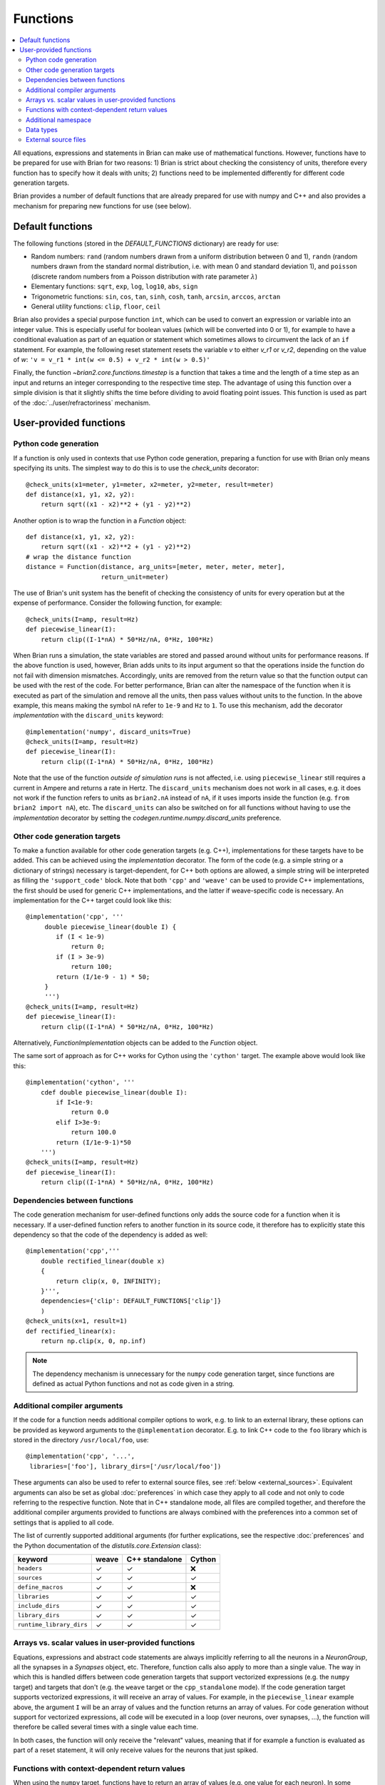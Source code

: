 Functions
=========

.. contents::
    :local:
    :depth: 2

All equations, expressions and statements in Brian can make use of mathematical
functions. However, functions have to be prepared for use with Brian for two
reasons: 1) Brian is strict about checking the consistency of units, therefore
every function has to specify how it deals with units; 2) functions need to
be implemented differently for different code generation targets.

Brian provides a number of default functions that are already prepared for use
with numpy and C++ and also provides a mechanism for preparing new functions
for use (see below).

.. _default_functions:

Default functions
-----------------
The following functions (stored in the `DEFAULT_FUNCTIONS` dictionary) are
ready for use:

* Random numbers: ``rand`` (random numbers drawn from a uniform distribution
  between 0 and 1), ``randn`` (random numbers drawn from the standard normal
  distribution, i.e. with mean 0 and standard deviation 1),
  and ``poisson`` (discrete random numbers from a Poisson distribution with rate
  parameter :math:`\lambda`)
* Elementary functions: ``sqrt``, ``exp``, ``log``, ``log10``, ``abs``, ``sign``
* Trigonometric functions: ``sin``, ``cos``, ``tan``, ``sinh``, ``cosh``,
  ``tanh``, ``arcsin``, ``arccos``, ``arctan``
* General utility functions: ``clip``, ``floor``, ``ceil``

Brian also provides a special purpose function ``int``, which can be used to
convert an expression or variable into an integer value. This is especially
useful for boolean values (which will be converted into 0 or 1), for example to
have a conditional evaluation as part of an equation or statement which
sometimes allows to circumvent the lack of an ``if`` statement. For
example, the following reset statement resets the variable `v` to either `v_r1`
or `v_r2`, depending on the value of `w`:
``'v = v_r1 * int(w <= 0.5) + v_r2 * int(w > 0.5)'``

Finally, the function `~brian2.core.functions.timestep` is a function that takes
a time and the length of a time step as an input and returns an integer
corresponding to the respective time step. The advantage of using this function
over a simple division is that it slightly shifts the time before dividing to
avoid floating point issues. This function is used as part of the
:doc:`../user/refractoriness` mechanism.

.. _user_functions:

User-provided functions
-----------------------

Python code generation
~~~~~~~~~~~~~~~~~~~~~~
If a function is only used in contexts that use Python code generation,
preparing a function for use with Brian only means specifying its units. The
simplest way to do this is to use the `check_units` decorator::

    @check_units(x1=meter, y1=meter, x2=meter, y2=meter, result=meter)
    def distance(x1, y1, x2, y2):
        return sqrt((x1 - x2)**2 + (y1 - y2)**2)

Another option is to wrap the function in a `Function` object::

    def distance(x1, y1, x2, y2):
        return sqrt((x1 - x2)**2 + (y1 - y2)**2)
    # wrap the distance function
    distance = Function(distance, arg_units=[meter, meter, meter, meter],
                        return_unit=meter)

The use of Brian's unit system has the benefit of checking the consistency of
units for every operation but at the expense of performance.
Consider the following function, for example::

    @check_units(I=amp, result=Hz)
    def piecewise_linear(I):
        return clip((I-1*nA) * 50*Hz/nA, 0*Hz, 100*Hz)

When Brian runs a simulation, the state variables are stored and passed around
without units for performance reasons. If the above function is used, however,
Brian adds units to its input argument so that the operations inside the
function do not fail with dimension mismatches. Accordingly, units are removed
from the return value so that the function output can be used with the rest
of the code. For better performance, Brian can alter the namespace of the
function when it is executed as part of the simulation and remove all the
units, then pass values without units to the function. In the above example,
this means making the symbol ``nA`` refer to ``1e-9`` and ``Hz`` to ``1``. To
use this mechanism, add the decorator `implementation` with the
``discard_units`` keyword::

    @implementation('numpy', discard_units=True)
    @check_units(I=amp, result=Hz)
    def piecewise_linear(I):
        return clip((I-1*nA) * 50*Hz/nA, 0*Hz, 100*Hz)

Note that the use of the function *outside of simulation runs* is not affected,
i.e. using ``piecewise_linear`` still requires a current in Ampere and returns
a rate in Hertz. The ``discard_units`` mechanism does not work in all cases,
e.g. it does not work if the function refers to units as ``brian2.nA`` instead
of ``nA``, if it uses imports inside the function (e.g.
``from brian2 import nA``), etc. The ``discard_units`` can also be switched on
for all functions without having to use the `implementation` decorator by
setting the `codegen.runtime.numpy.discard_units` preference.

Other code generation targets
~~~~~~~~~~~~~~~~~~~~~~~~~~~~~
To make a function available for other code generation targets (e.g. C++),
implementations for these targets have to be added. This can be achieved using
the `implementation` decorator. The form of the code (e.g. a simple string or
a dictionary of strings) necessary is target-dependent, for C++ both options
are allowed, a simple string will be interpreted as filling the
``'support_code'`` block. Note that both ``'cpp'`` and ``'weave'`` can be used
to provide C++ implementations, the first should be used for generic C++
implementations, and the latter if weave-specific code is necessary. An
implementation for the C++ target could look like this::

    @implementation('cpp', '''
         double piecewise_linear(double I) {
            if (I < 1e-9)
                return 0;
            if (I > 3e-9)
                return 100;
            return (I/1e-9 - 1) * 50;
         }
         ''')
    @check_units(I=amp, result=Hz)
    def piecewise_linear(I):
        return clip((I-1*nA) * 50*Hz/nA, 0*Hz, 100*Hz)

Alternatively, `FunctionImplementation` objects can be added to the `Function`
object.

The same sort of approach as for C++ works for Cython using the
``'cython'`` target. The example above would look like this::

    @implementation('cython', '''
        cdef double piecewise_linear(double I):
            if I<1e-9:
                return 0.0
            elif I>3e-9:
                return 100.0
            return (I/1e-9-1)*50
        ''')
    @check_units(I=amp, result=Hz)
    def piecewise_linear(I):
        return clip((I-1*nA) * 50*Hz/nA, 0*Hz, 100*Hz)

Dependencies between functions
~~~~~~~~~~~~~~~~~~~~~~~~~~~~~~
The code generation mechanism for user-defined functions only adds the source
code for a function when it is necessary. If a user-defined function refers to
another function in its source code, it therefore has to explicitly state this
dependency so that the code of the dependency is added as well::

    @implementation('cpp','''
        double rectified_linear(double x)
        {
            return clip(x, 0, INFINITY);
        }''',
        dependencies={'clip': DEFAULT_FUNCTIONS['clip']}
        )
    @check_units(x=1, result=1)
    def rectified_linear(x):
        return np.clip(x, 0, np.inf)

.. note::
    The dependency mechanism is unnecessary for the ``numpy`` code generation
    target, since functions are defined as actual Python functions and not as
    code given in a string.

Additional compiler arguments
~~~~~~~~~~~~~~~~~~~~~~~~~~~~~
If the code for a function needs additional compiler options to work, e.g. to
link to an external library, these options can be provided as keyword
arguments to the ``@implementation`` decorator. E.g. to link C++ code to the
``foo`` library which is stored in the directory ``/usr/local/foo``, use::

        @implementation('cpp', '...',
         libraries=['foo'], library_dirs=['/usr/local/foo'])

These arguments can also be used to refer to external source files, see
:ref:`below <external_sources>`. Equivalent arguments can also be set as global
:doc:`preferences` in which case they apply to all code and not only to code
referring to the respective function. Note that in C++ standalone mode, all
files are compiled together, and therefore the additional compiler arguments
provided to functions are always combined with the preferences into a common
set of settings that is applied to all code.

The list of currently supported additional arguments (for further explications,
see the respective :doc:`preferences` and the Python documentation of the
`distutils.core.Extension` class):

========================   ====== ============== ======
keyword                    weave  C++ standalone Cython
========================   ====== ============== ======
``headers``                ✓      ✓              ❌
``sources``                ✓      ✓              ✓
``define_macros``          ✓      ✓              ❌
``libraries``              ✓      ✓              ✓
``include_dirs``           ✓      ✓              ✓
``library_dirs``           ✓      ✓              ✓
``runtime_library_dirs``   ✓      ✓              ✓
========================   ====== ============== ======

Arrays vs. scalar values in user-provided functions
~~~~~~~~~~~~~~~~~~~~~~~~~~~~~~~~~~~~~~~~~~~~~~~~~~~
Equations, expressions and abstract code statements are always implicitly
referring to all the neurons in a `NeuronGroup`, all the synapses in a
`Synapses` object, etc. Therefore, function calls also apply to more than a
single value. The way in which this is handled differs between code generation
targets that support vectorized expressions (e.g. the ``numpy`` target) and
targets that don't (e.g. the ``weave`` target or the ``cpp_standalone`` mode).
If the code generation target supports vectorized expressions, it will receive
an array of values. For example, in the ``piecewise_linear`` example above, the
argument ``I`` will be an array of values and the function returns an array of
values. For code generation without support for vectorized expressions, all
code will be executed in a loop (over neurons, over synapses, ...), the function
will therefore be called several times with a single value each time.

In both cases, the function will only receive the "relevant" values, meaning
that if for example a function is evaluated as part of a reset statement, it
will only receive values for the neurons that just spiked.

Functions with context-dependent return values
~~~~~~~~~~~~~~~~~~~~~~~~~~~~~~~~~~~~~~~~~~~~~~
When using the ``numpy`` target, functions have to return an array of values
(e.g. one value for each neuron). In some cases, the number of values to return
cannot be deduced from the function's arguments. Most importantly, this is the
case for random numbers: a call to `rand()` has to return one value for each
neuron if it is part of a neuron's equations, but only one value for each neuron
that spiked during the time step if it is part of the reset statement. Such
function are said to "auto vectorise", which means that their implementation
receives an additional array argument ``_vectorisation_idx``; the length of this
array determines the number of values the function should return. This argument
is also provided to functions for other code generation targets, but in these
cases it is a single value (e.g. the index of the neuron), and is currently
ignored. To enable this property on a user-defined function, you'll currently
have to manually create a `Function` object::

    def exponential_rand(l, _vectorisation_idx):
        '''Generate a number from an exponential distribution using inverse
           transform sampling'''
        uniform = np.random.rand(len(_vectorisation_idx))
        return -(1/l)*np.log(1 - uniform)

    exponential_rand = Function(exponential_rand, arg_units=[1], return_unit=1,
                                stateless=False, auto_vectorise=True)

Implementations for other code generation targets can then be added using the
`~FunctionImplementationContainer.add_implementation` mechanism::

    cpp_code = '''
    double exponential_rand(double l, int _vectorisation_idx)
    {
        double uniform = rand(_vectorisation_idx);
        return -(1/l)*log(1 - uniform);
    }
    '''
    exponential_rand.implementations.add_implementation('cpp', cpp_code,
                                                        dependencies={'rand' : DEFAULT_FUNCTIONS['rand'],
                                                                      'log': DEFAULT_FUNCTIONS['log']})

Additional namespace
~~~~~~~~~~~~~~~~~~~~
Some functions need additional data to compute a result, e.g. a `TimedArray`
needs access to the underlying array. For the ``numpy`` target, a function can
simply use a reference to an object defined outside the function, there is no
need to explicitly pass values in a namespace. For the other code language
targets, values can be passed in the ``namespace`` argument of the
`implementation` decorator or the
`~brian2.core.functions.FunctionImplementationContainer.add_implementation` method. The namespace
values are then accessible in the function code under the given name, prefixed
with ``_namespace``. Note that this mechanism should only be used for numpy
arrays or general objects (e.g. function references to call Python functions
from weave or Cython code). Scalar values should be directly included in the
function code, by using a "dynamic implemention" (see
`~brian2.core.functions.FunctionImplementationContainer.add_dynamic_implementation`).

See `TimedArray` and `BinomialFunction` for examples that use this mechanism.

Data types
~~~~~~~~~~

By default, functions are assumed to take any type of argument, and return a floating
point value. If you want to put a restriction on the type of an argument, or specify
that the return type should be something other than float, either declare it as a
`Function` (and see its documentation on specifying types) or use the `declare_types`
decorator, e.g.::

    @check_units(a=1, b=1, result=1)
    @declare_types(a='integer', result='highest')
    def f(a, b):
        return a*b

This is potentially important if you have functions that return integer or boolean
values, because Brian's code generation optimisation step will make some potentially
incorrect simplifications if it assumes that the return type is floating point.

.. _external_sources:

External source files
~~~~~~~~~~~~~~~~~~~~~

Code for functions can also be provided via external files in the target
language. This can be especially useful for linking to existing code without
having to include it a second time in the Python script. For C++-based code
generation targets (i.e. ``weave`` and the C++ standalone mode), the external
code should be in a file that is provided as an argument to the ``sources``
keyword, together with a header file whose name is provided to ``headers``
(see the note for the `codegen.cpp.headers` preference about the necessary
format). Since the main simulation code is compiled and executed in a different
directory, you should also point the compiler towards the directory of the
header file via the ``include_dirs`` keyword. For the same reason, use an
absolute path for the source file.
For example, the ``piecewise_linear`` function from above can be implemented
with external files as follows:

.. code-block:: cpp

    //file: piecewise_linear.h
    double piecewise_linear(double);

.. code-block:: cpp

    //file: piecewise_linear.cpp
    double piecewise_linear(double I) {
        if (I < 1e-9)
            return 0;
        if (I > 3e-9)
            return 100;
        return (I/1e-9 - 1) * 50;
    }

.. code::

    # Python script

    # Get the absolute directory of this Python script, the C++ files are
    # expected to be stored alongside of it
    import os
    current_dir = os.path.abspath(os.path.dirname(__file__))

    @implementation('cpp', '// all code in piecewise_linear.cpp',
                    sources=[os.path.join(current_dir,
                                          'piecewise_linear.cpp')],
                    headers=['"piecewise_linear.h"'],
                    include_dirs=[current_dir])
    @check_units(I=amp, result=Hz)
    def piecewise_linear(I):
        return clip((I-1*nA) * 50*Hz/nA, 0*Hz, 100*Hz)


For Cython, the process is very similar (see the
`Cython documentation <https://cython.readthedocs.io/en/latest/src/userguide/sharing_declarations.html>`_
for general information). The name of the header file does not need to be
specified, it is expected to have the same name as the source file (except for
the ``.pxd`` extension). The source and header files will be automatically
copied to the cache directory where Cython files are compiled, they therefore
have to be imported as top-level modules, regardless of whether the executed
Python code is itself in a package or module.

A Cython equivalent of above's C++ example can be written as:

.. code-block:: cython

    # file: piecewise_linear.pxd
    cdef double piecewise_linear(double)

.. code-block:: cython

    # file: piecewise_linear.pyx
    cdef double piecewise_linear(double I):
        if I<1e-9:
            return 0.0
        elif I>3e-9:
            return 100.0
        return (I/1e-9-1)*50

.. code::

    # Python script

    # Get the absolute directory of this Python script, the Cython files
    # are expected to be stored alongside of it
    import os
    current_dir = os.path.abspath(os.path.dirname(__file__))

    @implementation('cython',
                    'from piecewise_linear cimport piecewise_linear',
                    sources=[os.path.join(current_dir,
                                          'piecewise_linear.pyx')])
    @check_units(I=amp, result=Hz)
    def piecewise_linear(I):
        return clip((I-1*nA) * 50*Hz/nA, 0*Hz, 100*Hz)
